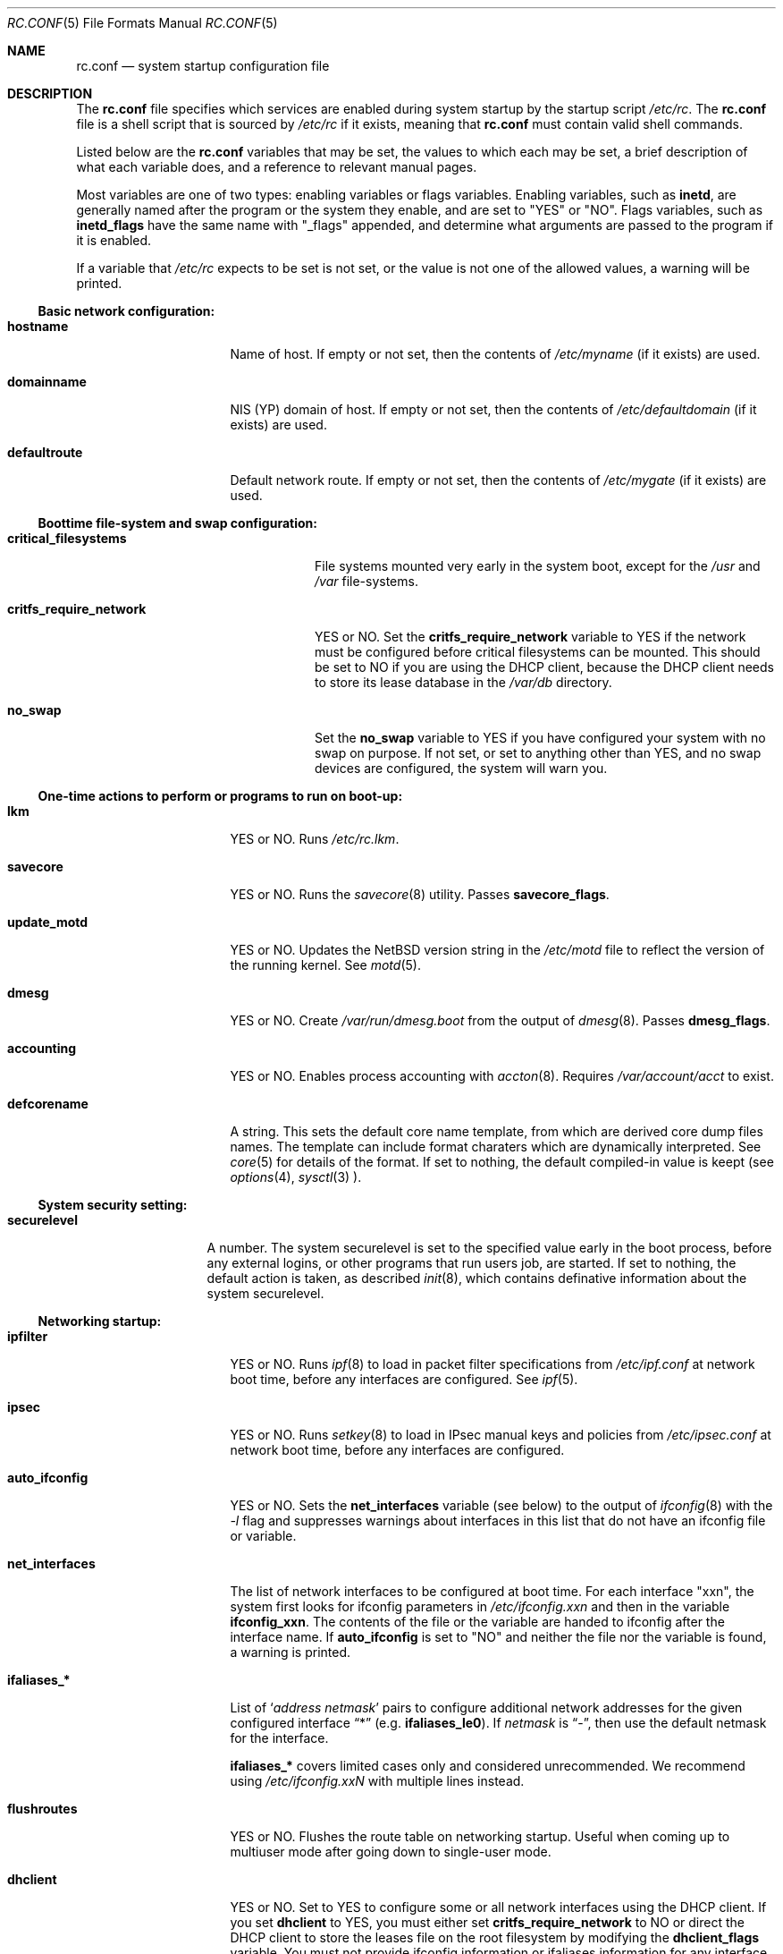 .\"	$NetBSD: rc.conf.5,v 1.33 2000/06/20 16:48:21 itojun Exp $
.\"
.\" Copyright (c) 1996 Matthew R. Green
.\" Copyright (c) 1997 Curt J. Sampson
.\" Copyright (c) 1997 Michael W. Long
.\" Copyright (c) 1998, 1999 The NetBSD Foundation, Inc.
.\" All rights reserved.
.\"
.\" This document is derived from works contributed to The NetBSD Foundation
.\" by Luke Mewburn.
.\"
.\" Redistribution and use in source and binary forms, with or without
.\" modification, are permitted provided that the following conditions
.\" are met:
.\" 1. Redistributions of source code must retain the above copyright
.\"    notice, this list of conditions and the following disclaimer.
.\" 2. Redistributions in binary form must reproduce the above copyright
.\"    notice, this list of conditions and the following disclaimer in the
.\"    documentation and/or other materials provided with the distribution.
.\" 3. The name of the author may not be used to endorse or promote products
.\"    derived from this software without specific prior written permission.
.\"
.\" THIS SOFTWARE IS PROVIDED BY THE AUTHOR ``AS IS'' AND ANY EXPRESS OR
.\" IMPLIED WARRANTIES, INCLUDING, BUT NOT LIMITED TO, THE IMPLIED WARRANTIES
.\" OF MERCHANTABILITY AND FITNESS FOR A PARTICULAR PURPOSE ARE DISCLAIMED.
.\" IN NO EVENT SHALL THE AUTHOR BE LIABLE FOR ANY DIRECT, INDIRECT,
.\" INCIDENTAL, SPECIAL, EXEMPLARY, OR CONSEQUENTIAL DAMAGES (INCLUDING,
.\" BUT NOT LIMITED TO, PROCUREMENT OF SUBSTITUTE GOODS OR SERVICES;
.\" LOSS OF USE, DATA, OR PROFITS; OR BUSINESS INTERRUPTION) HOWEVER CAUSED
.\" AND ON ANY THEORY OF LIABILITY, WHETHER IN CONTRACT, STRICT LIABILITY,
.\" OR TORT (INCLUDING NEGLIGENCE OR OTHERWISE) ARISING IN ANY WAY
.\" OUT OF THE USE OF THIS SOFTWARE, EVEN IF ADVISED OF THE POSSIBILITY OF
.\" SUCH DAMAGE.
.\"
.Dd November 23, 1999
.Dt RC.CONF 5
.Os
.\" turn off hyphenation
.hym 999
.Sh NAME
.Nm rc.conf
.Nd system startup configuration file
.Sh DESCRIPTION
The
.Nm
file specifies which services are enabled during system startup by
the startup script
.Pa /etc/rc .
The
.Nm
file is a shell script that is sourced by
.Pa /etc/rc
if it exists, meaning that
.Nm
must contain valid shell commands.
.Pp
Listed below are the
.Nm
variables that may be set, the values to which each may be set,
a brief description of what each variable does, and a reference to
relevant manual pages.
.Pp
Most variables are one of two types: enabling variables or flags
variables.
Enabling variables, such as
.Sy inetd ,
are generally named after the program or the system they enable,
and are set to "YES" or "NO".
Flags variables, such as
.Sy inetd_flags
have the same name with "_flags" appended, and determine what
arguments are passed to the program if it is enabled.
.Pp
If a variable that
.Pa /etc/rc
expects to be set is not set, or the value is not one of the allowed
values, a warning will be printed.
.Pp
.Ss Basic network configuration:
.Bl -tag -width net_interfaces
.It Sy hostname
Name of host.
If empty or not set, then the contents of
.Pa /etc/myname
(if it exists) are used.
.It Sy domainname
.Tn NIS
(YP) domain of host.
If empty or not set, then the contents of
.Pa /etc/defaultdomain
(if it exists) are used.
.It Sy defaultroute
Default network route.
If empty or not set, then the contents of
.Pa /etc/mygate
(if it exists) are used.
.El
.Pp
.Ss Boottime file-system and swap configuration:
.Bl -tag -width critfs_require_network
.It Sy critical_filesystems
File systems mounted very early in the system boot, except for the
.Pa /usr
and
.Pa /var
file-systems.
.It Sy critfs_require_network
YES or NO.
Set the 
.Sy critfs_require_network
variable to YES if the network must be configured before critical filesystems
can be mounted.   This should be set to NO if you are using the DHCP client,
because the DHCP client needs to store its lease database in the
.Pa /var/db 
directory.
.It Sy no_swap
Set the
.Sy no_swap
variable to YES if you have configured your system with no swap on purpose.
If not set, or set to anything other than YES, and no swap devices
are configured, the system will warn you.
.El
.Pp
.Ss One-time actions to perform or programs to run on boot-up:
.Bl -tag -width net_interfaces
.It Sy lkm
YES or NO.
Runs
.Pa /etc/rc.lkm .
.It Sy savecore
YES or NO.
Runs the
.Xr savecore 8
utility.
Passes
.Sy savecore_flags .
.It Sy update_motd
YES or NO.
Updates the
.Nx
version string in the
.Pa /etc/motd
file to reflect the version of the running kernel.
See
.Xr motd 5 .
.It Sy dmesg
YES or NO.
Create
.Pa /var/run/dmesg.boot
from the output of
.Xr dmesg 8 .
Passes
.Sy dmesg_flags .
.It Sy accounting
YES or NO.
Enables process accounting with
.Xr accton 8 .
Requires
.Pa /var/account/acct
to exist.
.It Sy defcorename
A string.
This sets the default core name template, from which are derived core dump
files names. The template can include format charaters which are dynamically
interpreted. See
.Xr core 5
for details of the format.
If set to nothing, the default compiled-in value is keept (see
.Xr options 4 ,
.Xr sysctl 3
).
.El
.Pp
.Ss System security setting:
.Bl -tag -width securelevel
.It Sy securelevel
A number.  The system securelevel is set to the specified value early
in the boot process, before any external logins, or other programs
that run users job, are started.  If set to nothing, the default
action is taken, as described
.Xr init 8 ,
which contains definative information about the system securelevel.
.El
.Pp
.Ss Networking startup:
.Bl -tag -width net_interfaces
.It Sy ipfilter
YES or NO.
Runs
.Xr ipf 8
to load in packet filter specifications from
.Pa /etc/ipf.conf
at network boot time, before any interfaces are configured.
See
.Xr ipf 5 .
.It Sy ipsec
YES or NO.
Runs
.Xr setkey 8
to load in IPsec manual keys and policies from
.Pa /etc/ipsec.conf
at network boot time, before any interfaces are configured.
.It Sy auto_ifconfig
YES or NO.
Sets the
.Sy net_interfaces
variable (see below) to the output of
.Xr ifconfig 8
with the
.Ar -l
flag and suppresses warnings about interfaces in this list that
do not have an ifconfig file or variable.
.It Sy net_interfaces
The list of network interfaces to be configured at boot time.
For each interface "xxn", the system first looks for ifconfig
parameters in
.Pa /etc/ifconfig.xxn
and then in the variable
.Sy ifconfig_xxn .
The contents of the file or the variable are handed to ifconfig
after the interface name.
If
.Sy auto_ifconfig
is set to "NO" and neither the file nor the variable is found,
a warning is printed.
.It Sy ifaliases_*
List of
.Sq Ar "address netmask"
pairs to configure additional network addresses for the given
configured interface
.Dq *
(e.g.
.Sy ifaliases_le0 ) .
If
.Ar netmask
is
.Dq - ,
then use the default netmask for the interface.
.Pp
.Sy ifaliases_*
covers limited cases only and considered unrecommended.
We recommend using
.Pa /etc/ifconfig.xxN
with multiple lines instead.
.It Sy flushroutes
YES or NO.
Flushes the route table on networking startup.
Useful when coming up to multiuser mode after going down to
single-user mode.
.It Sy dhclient
YES or NO.
Set to YES to configure some or all network interfaces using
the DHCP client.   If you set
.Sy dhclient
to YES, you must either set 
.Sy critfs_require_network
to NO or direct the DHCP client to store the leases file on the root
filesystem by modifying the
.Sy dhclient_flags
variable.   You must not provide ifconfig information or ifaliases
information for any interface that is to be configured using the DHCP
client.   Interface aliases can be set up in the DHCP client configuration
file if needed - see
.Xr dhclient.conf 5
for details.
.It Sy dhclient_flags
Flags to pass to the DHCP client.   See
.Xr dhclient 8
for complete documentation.   If you wish to configure all broadcast
network interfaces using the DHCP client, you can leave this blank.
To configure only specific interfaces, name the interfaces to be configured
on the command line.
.Pp
If you must run the DHCP client before mounting critical filesystems,
then you should specify an alternate location for the DHCP client's lease
file in the
.Sy dhclient_flags
variable - for example, "-lf /tmp/dhclient.leases".

.It Sy ntpdate
YES or NO.
Runs
.Xr ntpdate 8
to set the system time from one of the hosts in
.Sy ntpdate_hosts .
If
.Sy ntpdate_hosts
is empty, it will attempt to find a list of hosts in
.Pa /etc/ntp.conf .
.It Sy ppp_peers
If
.Sy ppp_peers
is not empty, then
.Pa /etc/netstart
will check each word in
.Sy ppp_peers
for a coresponding ppp configuration file in
.Pa /etc/ppp/peers
and will call
.Xr pppd 8
with the
.Dq call Sy peer
option.
.It Sy ip6mode
An IPv6 node can be a router
.Pq nodes that forward packet for others
or host
.Pq nodes that do not forward .
A host can be autoconfigured
based on the information advertised by adjacent IPv6 router.
By setting
.Sy ip6mode
to
.Dq Li router ,
.Dq Li host ,
or
.Dq Li autohost ,
you can configure your node as a router,
a non-autoconfigured host, or an autoconfigured host.
Invalid values will be ignored, and the node will be configured as
a non-autoconfigured host.
You may want to check
.Sy rtsol
and
.Sy rtsold
as well, if you set the variable to
.Li autohost .
.It Sy rtsol
YES or NO.
Run
.Xr rtsol 8 ,
router solicitation command for IPv6 host.
On nomadic host like notebook computers, you may want to enable
.Sy rtsold
as well.
Passes
.Sy rtsol_flags .
This is only for autoconfigured IPv6 host, so set
.Sy ip6mode
to autohost if you use it.
.El
.Pp
.Ss Daemons required by other daemons:
.Bl -tag -width net_interfaces
.It Sy inetd
YES or NO.
Runs the
.Xr inetd 8
daemon to start network server processes (as listed in
.Pa /etc/inetd.conf )
as necessary.
Passes
.Sy inetd_flags .
The
.Ar -l
flag turns on libwrap connection logging.
.It Sy portmap
YES or NO.
The
.Xr portmap 8
daemon is required for any
.Xr rpc 3
services.
These include NFS,
.Tn NIS ,
.Xr bootparamd 8 ,
.Xr rstatd 8 ,
.Xr rusersd 8 ,
and
.Xr rwalld 8 .
.El
.Pp
.Ss Commonly used daemons:
.Bl -tag -width net_interfaces
.It Sy update
YES or NO.
Runs
.Xr update 8
and passes
.Sy update_flags .
.It Sy syslogd
YES or NO.
Runs
.Xr syslogd 8
and passes
.Sy syslogd_flags .
.It Sy named
YES or NO.
Runs
.Xr named 8
and passes
.Sy named_flags .
.It Sy timed
YES or NO.
Runs
.Xr timed 8
and passes
.Sy timed_flags .
The
.Ar -M
option allows
.Xr timed 8
to be a master time source as well as a slave.
If you are also running
.Xr xntpd 8 ,
only one machine running both should have the
.Ar -M
flag given to
.Xr timed 8 .
.It Sy xntpd
YES or NO.
Runs
.Xr xntpd 8
and passes
.Sy xntpd_flags .
.It Sy sendmail
YES or NO.
Runs
.Xr sendmail 8
and passes
.Sy sendmail_flags .
.It Sy lpd
YES or NO.
Runs
.Xr lpd 8
and passes
.Sy lpd_flags .
The
.Ar -l
flag will turn on extra logging.
.El
.Pp
.Ss Routing daemons:
.Bl -tag -width net_interfaces
.It Sy routed
YES or NO.
Runs
.Xr routed 8 ,
the RIP routing protocol daemon.
Passes
.Sy routed_flags .
This should be NO if
.Sy gated
is YES.
.It Sy gated
YES or NO.
Runs
.Xr gated 8 ,
the multiprotocol routing daemon.
Passes
.Sy gated_flags .
This should be NO if
.Sy routed
is YES.
.Xr gated 8
is not included with
.Nx .
.It Sy mrouted
YES or NO.
Runs
.Xr mrouted 8 ,
the DVMRP multicast routing protocol daemon.
Passes
.Sy mrouted_flags .
.It Sy route6d
YES or NO.
Runs
.Xr route6d 8 ,
the RIPng routing protocol daemon for IPv6.
Passes
.Sy route6d_flags .
.It Sy rtsold
YES or NO.
Runs
.Xr rtsold 8 ,
the IPv6 router solicitation daemon.
.Xr rtsold 8
periodically transmits router solicitation packet
to find IPv6 router on the network.
This configuration is mainly for nomadic host like notebook computers.
Stationary host should work fine with
.Sy rtsol
only.
Passes
.Sy rtsold_flags .
This is only for autoconfigured IPv6 host, so set
.Sy ip6mode
to autohost if you use it.
.El
.Pp
.Ss Daemons used to boot other hosts over a network:
.Bl -tag -width net_interfaces
.It Sy rarpd
YES or NO.
Runs
.Xr rarpd 8 ,
the reverse ARP daemon, often used to boot
.Nx
and Sun workstations.
Passes
.Sy rarpd_flags .
.It Sy bootparamd
YES or NO.
Runs
.Xr bootparamd 8 ,
the boot parameter server, with
.Sy bootparamd_flags
as options.
Used to boot
.Nx
and
.Tn "SunOS 4.x"
systems.
.It Sy dhcpd
YES or NO.
Runs
.Xr dhcpd 8 ,
the Dynamic Host Configuration Protocol (DHCP) daemon,
for assigning IP addresses to hosts and passing boot information.
Passes
.Sy dhcpd_flags .
.It Sy rbootd
YES or NO.
Runs
.Xr rbootd 8 ,
the
.Tn HP
boot protocol daemon; used for booting
.Tn HP
workstations.
Passes
.Sy rbootd_flags .
.It Sy mopd
YES or NO.
Runs
.Xr mopd 8 ,
the
.Tn DEC
.Tn MOP
protocol daemon; used for booting
.Tn VAX
and other
.Tn DEC
machines.
Passes
.Sy mopd_flags .
.It Sy rtadvd
YES or NO.
Runs
.Xr rtadvd 8 ,
the IPv6 router advertisement daemon, which is used to advertise
information about the subnet to IPv6 end hosts.
Passes
.Sy rtadvd_flags .
This is only for IPv6 router, so set
.Sy ip6forwarding
to YES if you use it.
.El
.Pp
.Ss NIS (YP) daemons:
.Bl -tag -width net_interfaces
.It Sy ypbind
YES or NO.
Runs
.Xr ypbind 8 ,
which lets
.Tn NIS
(YP) clients use information from a
.Tn NIS
server.
Passes
.Sy ypbind_flags .
.It Sy ypserv
YES or NO.
Runs
.Xr ypserv 8 ,
the
.Tn NIS
(YP) server for distributing information from certain files in
.Pa /etc .
Passes
.Sy ypserv_flags .
The
.Ar -d
flag causes it to use DNS for lookups in
.Pa /etc/hosts
that fail.
.It Sy yppasswdd
YES or NO.
Runs
.Xr yppasswdd 8 ,
which allows remote
.Tn NIS
users to update password on master server.
Passes
.Sy yppasswdd_flags .
.El
.Pp
.Ss NFS daemons and parameters:
.Bl -tag -width net_interfaces
.It Sy nfs_client
YES or NO.
Runs
.Xr nfsiod 8
to increase performance of an NFS client host.
Passes
.Sy nfsiod_flags .
.It Sy nfs_server
YES or NO.
Sets up a host to be a NFS server by running
.Xr mountd 8
and
.Xr nfsd 8 ,
and passing
.Sy mountd_flags
and
.Sy nfsd_flags
to them, respectively.
.It Sy lockd
YES or NO.
Runs
.Xr rpc.lockd 8
if either
.Sy nfs_server
or
.Sy nfs_client
is (or both are) set to YES.
Passes
.Sy lockd_flags .
.It Sy statd
YES or NO.
Runs
.Xr rpc.statd 8 ,
a status monitoring daemon used when
.Xr rpc.lockd 8
is running, if either
.Sy nfs_server
or
.Sy nfs_client
is (or both are) set to YES.
Passes
.Sy statd_flags .
.It Sy amd
YES or NO.
Runs
.Xr amd 8 ,
the automounter daemon, which automatically mounts NFS file systems
whenever a file or directory within that filesystem is accessed.
Passes
.Sy amd_flags .
.It Sy amd_dir
The
.Xr amd 8
mount directory.
Used only if
.Sy amd
is set to YES.
.It Sy amd_master
The
.Xr amd 8
automounter master map.
Used only if
.Sy amd
is set to YES.
.El
.Pp
.Ss X Window System daemons:
.Bl -tag -width net_interfaces
.It Sy xfs
YES or NO.
Runs the
.Xr xfs 1
X11 font server, which supplies local X font files to X terminals.
.It Sy xdm
YES or NO.
Runs the
.Xr xdm 1
X display manager.
These X daemons are available only with the optional X distribution of
.Nx .
.El
.Pp
.Ss Other daemons:
.Bl -tag -width net_interfaces
.It Sy apmd
YES or NO.
Runs
.Xr apmd 8
and passes
.Sy apmd_flags .
.It Sy rwhod
YES or NO.
Runs
.Xr rwhod 8
to support the
.Xr rwho 1
and
.Xr ruptime 1
commands.
.It Sy kerberos
YES or NO.
Runs the kerberos server
.Xr kerberos 8
and the kerberos admininstration server,
.Xr kadmind 8 .
This should only be run on the kerberos master server.
Both servers implement version IV of the Kerberos protocol, not the
newer Kerberos version 5.
The kerberos server is only available with the USA distribution of
.Nx .
.It Sy screenblank
YES or NO.
Runs
.Xr screenblank 1
and passes
.Sy screenblank_flags .
.El
.Sh FILES
.Pa /etc/rc.conf
.Sh SEE ALSO
.Xr boot 8 ,
.Xr rc 8
.Sh HISTORY
The
.Nm
file appeared in
.Nx 1.3 .
